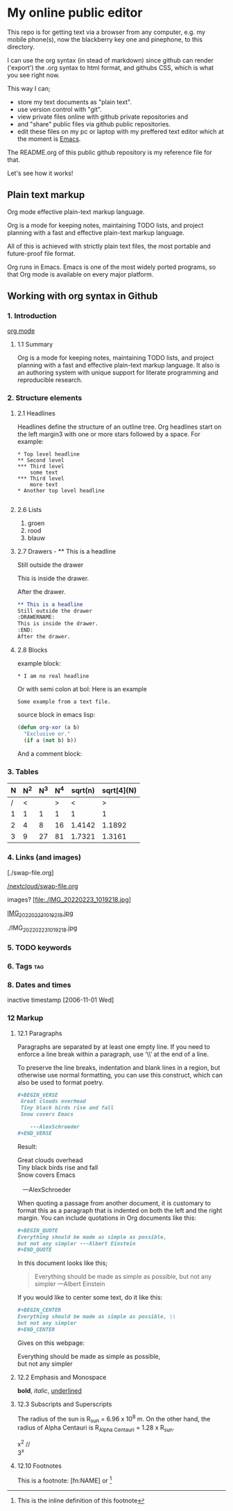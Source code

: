 #+STARTUP: overview indent nohideblocks

* My online public editor

This repo is for getting text via a browser from any 
computer, e.g.  my mobile phone(s), now the blackberry 
key one and pinephone, to this directory.

I can use the org syntax (in stead of markdown) since 
github can render ('export') the .org syntax to html 
format, and githubs CSS, which is what you see right 
now.

This way I can;
- store my text documents as "plain text". 
- use version control with "git". 
- view private files online with github private repositories and 
- and "share" public files via github public repositories.
- edit these files on my pc or laptop with my preffered text editor which at the moment is [[https://www.gnu.org/software/emacs/][Emacs]].

The README.org of this public github repository is my 
reference file for that.

Let's see how it works!


** Plain text markup 

Org mode effective plain-text markup language. 

Org is a mode for keeping notes, maintaining TODO 
lists, and project planning with a fast and effective 
plain-text markup language. 

All of this is achieved with strictly plain text 
files, the most portable and future-proof file format. 

Org runs in Emacs. Emacs is one of the most widely 
ported programs, so that Org mode is available on 
every major platform.


** Working with org syntax in Github

*** 1. Introduction

[[https://orgmode.org/org.html][org mode]]

****  1.1 Summary
Org is a mode for keeping notes, maintaining TODO
lists, and project planning with a fast and 
effective plain-text markup language. It also is an 
authoring system with unique support for literate 
programming and reproducible research.

*** 2. Structure elements

**** 2.1 Headlines
Headlines define the structure of an outline tree. 
Org headlines start on the left margin3 with one or 
more stars followed by a space. For example:

: * Top level headline
: ** Second level
: *** Third level
:     some text
: *** Third level
:     more text
: * Another top level headline

#+BEGIN_SRC org
#+END_SRC


**** 2.6 Lists 

1. groen
2. rood
3. blauw

**** 2.7 Drawers - ** This is a headline
Still outside the drawer
:DRAWERNAME:
This is inside the drawer.
:END:
After the drawer.

#+BEGIN_SRC org
** This is a headline
Still outside the drawer
:DRAWERNAME:
This is inside the drawer.
:END:
After the drawer.
 #+END_SRC

**** 2.8 Blocks

example block:

#+BEGIN_EXAMPLE
,* I am no real headline
#+END_EXAMPLE

Or with semi colon at bol:
Here is an example
   : Some example from a text file.

source block in emacs lisp:
#+NAME: source block 
#+BEGIN_SRC emacs-lisp
  (defun org-xor (a b)
    "Exclusive or."
    (if a (not b) b))
#+END_SRC

And a comment block:
#+NAME: comment block
#+BEGIN_COMMENT 
This is een comment.
#+END_COMMENT

*** 3. Tables 

| N | N^2 | N^3 | N^4 | sqrt(n) | sqrt[4](N) |
|---+-----+-----+-----+---------+------------|
| / |  <  |     |  >  |       < |          > |
| 1 |  1  |  1  |  1  |       1 |          1 |
| 2 |  4  |  8  | 16  |  1.4142 |     1.1892 |
| 3 |  9  | 27  | 81  |  1.7321 |     1.3161 |
|---+-----+-----+-----+---------+------------|
#+TBLFM: $2=$1^2::$3=$1^3::$4=$1^4::$5=sqrt($1)::$6=sqrt(sqrt(($1)))

*** 4. Links (and images)

[./swap-file.org]

[[https://github.com/barwegen/nextcloud/edit/main/swap-file.org][/nextcloud/swap-file.org]]

images?
[file:./IMG_20220223_1019218.jpg]
[[https://github.com/barwegen/nextcloud/IMG_20220223_1019218.jpg][/nextcloud/IMG_20220223_1019218.jpg]]

[[https://github.com/barwegen/nextcloud/blob/main/IMG_20220223_1019218.jpg]]
[[https://github.com/barwegen/My-public-online-editor/blob/main/IMG_20220223_1019218.jpg][IMG_20220223_1019218.jpg]]

./IMG_20220223_1019218.jpg

*** 5. TODO keywords
*** 6. Tags :tag:
*** 8. Dates and times
SCHEDULED: <2004-12-25 Sat>

inactive timestamp [2006-11-01 Wed]

*** 12 Markup 

**** 12.1 Paragraphs

Paragraphs are separated by at least one empty line. 
If you need to enforce a line break within a paragraph, 
use ‘\\’ at the end of a line.

To preserve the line breaks, indentation and blank lines in a region, but otherwise use normal formatting, you can use this construct, which can also be used to format poetry.

#+BEGIN_SRC org
,#+BEGIN_VERSE
 Great clouds overhead
 Tiny black birds rise and fall
 Snow covers Emacs

    ---AlexSchroeder
,#+END_VERSE
#+END_SRC

Result: 

#+BEGIN_VERSE
 Great clouds overhead
 Tiny black birds rise and fall
 Snow covers Emacs

    ---AlexSchroeder
#+END_VERSE


When quoting a passage from another document, it is 
customary to format this as a paragraph that is 
indented on both the left and the right margin. You 
can include quotations in Org documents like this:

#+BEGIN_SRC org
,#+BEGIN_QUOTE
Everything should be made as simple as possible,
but not any simpler ---Albert Einstein
,#+END_QUOTE
#+END_SRC

In this document looks like this; 

#+BEGIN_QUOTE
Everything should be made as simple as possible,
but not any simpler ---Albert Einstein
#+END_QUOTE

If you would like to center some text, do it like this:

#+BEGIN_SRC org
,#+BEGIN_CENTER
Everything should be made as simple as possible, \\
but not any simpler
,#+END_CENTER
#+END_SRC

Gives on this webpage:

#+BEGIN_CENTER
Everything should be made as simple as possible, \\
but not any simpler
#+END_CENTER

**** 12.2 Emphasis and Monospace

*bold*, /italic/, _underlined_

**** 12.3 Subscripts and Superscripts

The radius of the sun is R_sun = 6.96 x 10^8 m.  On the other hand,
the radius of Alpha Centauri is R_{Alpha Centauri} = 1.28 x R_{sun}.

x^2 // \\
3^x


**** 12.10 Footnotes 

This is a footnote: [fn:NAME] or [fn:: This is the
inline definition of this footnote]
